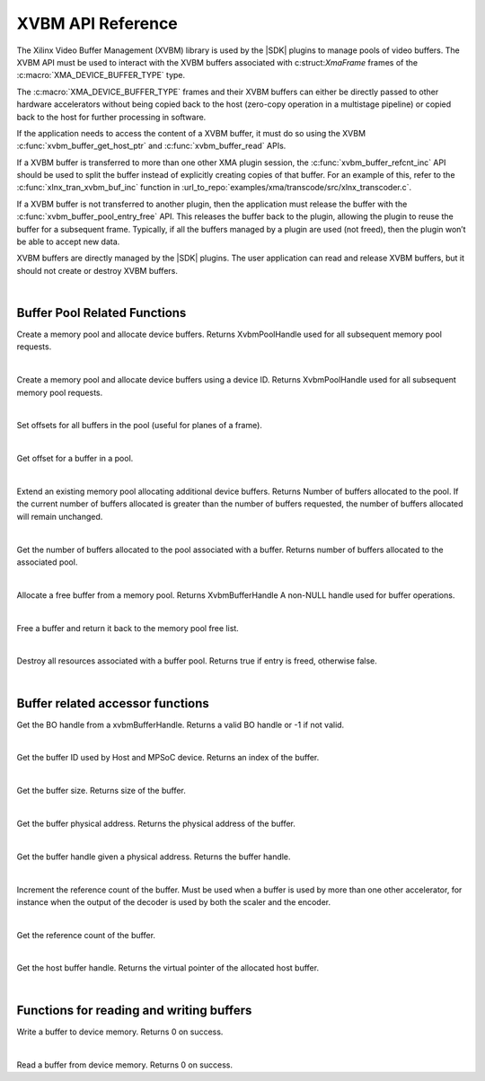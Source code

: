 
.. _xvbm_reference:

*************************************
XVBM API Reference
*************************************

The Xilinx Video Buffer Management (XVBM) library is used by the |SDK| plugins to manage pools of video buffers. The XVBM API must be used to interact with the XVBM buffers associated with c:struct:`XmaFrame` frames of the :c:macro:`XMA_DEVICE_BUFFER_TYPE` type.

The :c:macro:`XMA_DEVICE_BUFFER_TYPE` frames and their XVBM buffers can either be directly passed to other hardware accelerators without being copied back to the host (zero-copy operation in a multistage pipeline) or copied back to the host for further processing in software.

If the application needs to access the content of a XVBM buffer, it must do so using the XVBM :c:func:`xvbm_buffer_get_host_ptr` and :c:func:`xvbm_buffer_read` APIs.

If a XVBM buffer is transferred to more than one other XMA plugin session, the :c:func:`xvbm_buffer_refcnt_inc` API should be used to split the buffer instead of explicitly creating copies of that buffer. For an example of this, refer to the :c:func:`xlnx_tran_xvbm_buf_inc` function in :url_to_repo:`examples/xma/transcode/src/xlnx_transcoder.c`.

If a XVBM buffer is not transferred to another plugin, then the application must release the buffer with the :c:func:`xvbm_buffer_pool_entry_free` API. This releases the buffer back to the plugin, allowing the plugin to reuse the buffer for a subsequent frame. Typically, if all the buffers managed by a plugin are used (not freed), then the plugin won’t be able to accept new data.

XVBM buffers are directly managed by the |SDK| plugins. The user application can read and release XVBM buffers, but it should not create or destroy XVBM buffers. 

|

Buffer Pool Related Functions
=============================

.. c:function:: XvbmPoolHandle xvbm_buffer_pool_create(xclDeviceHandle d_handle, int32_t num_buffers, size_t size, uint32_t flags)

Create a memory pool and allocate device buffers. Returns XvbmPoolHandle used for all subsequent memory pool requests.

|

.. c:function:: XvbmPoolHandle xvbm_buffer_pool_create_by_device_id(int32_t device_id, int32_t num_buffers, size_t size, uint32_t flags)

Create a memory pool and allocate device buffers using a device ID. Returns XvbmPoolHandle used for all subsequent memory pool requests.

|

.. c:function:: void xvbm_buffer_pool_offsets_set(XvbmPoolHandle p_handle, uint32_t offsets, uint32_t num_offsets)

Set offsets for all buffers in the pool (useful for planes of a frame). 

|

.. c:function:: uint32_t xvbm_buffer_pool_offset_get(XvbmBufferHandle b_handle, uint32_t offset_idx)

Get offset for a buffer in a pool.

|

.. c:function:: int32_t xvbm_buffer_pool_extend(XvbmBufferHandle b_handle, int32_t num_buffers)

Extend an existing memory pool allocating additional device buffers. Returns Number of buffers allocated to the pool. If the current number of buffers allocated is greater than the number of buffers requested, the number of buffers allocated will remain unchanged.

|

.. c:function:: int32_t xvbm_buffer_pool_num_buffers_get(XvbmBufferHandle b_handle)

Get the number of buffers allocated to the pool associated with a buffer. Returns number of buffers allocated to the associated pool.

|

.. c:function:: XvbmBufferHandle xvbm_buffer_pool_entry_alloc(XvbmPoolHandle p_handle)

Allocate a free buffer from a memory pool. Returns XvbmBufferHandle A non-NULL handle used for buffer operations. 

|

.. c:function:: bool xvbm_buffer_pool_entry_free(XvbmBufferHandle b_handle)

Free a buffer and return it back to the memory pool free list. 

|

.. c:function:: void xvbm_buffer_pool_destroy(XvbmPoolHandle p_handle)

Destroy all resources associated with a buffer pool. Returns true if entry is freed, otherwise false.

|

Buffer related accessor functions
=================================

.. c:function:: uint32_t xvbm_buffer_get_bo_handle(XvbmBufferHandle b_handle)

Get the BO handle from a xvbmBufferHandle. Returns a valid BO handle or -1 if not valid.

|

.. c:function:: uint32_t xvbm_buffer_get_id(XvbmBufferHandle b_handle)

Get the buffer ID used by Host and MPSoC device. Returns an index of the buffer. 

|

.. c:function:: size_t xvbm_buffer_get_size(XvbmBufferHandle b_handle)

Get the buffer size. Returns size of the buffer.

|

.. c:function:: uint64_t xvbm_buffer_get_paddr(XvbmBufferHandle b_handle)

Get the buffer physical address. Returns the physical address of the buffer.

|

.. c:function:: XvbmBufferHandle xvbm_buffer_get_handle(XvbmPoolHandle p_handle, uint64_t paddr)

Get the buffer handle given a physical address. Returns the buffer handle. 

|

.. c:function:: void xvbm_buffer_refcnt_inc(XvbmBufferHandle b_handle)

Increment the reference count of the buffer. Must be used when a buffer is used by more than one other accelerator, for instance when the output of the decoder is used by both the scaler and the encoder.

|

.. c:function:: uint32_t xvbm_buffer_get_refcnt(XvbmBufferHandle b_handle)

Get the reference count of the buffer.

|

.. c:function:: void xvbm_buffer_get_host_ptr(XvbmBufferHandle b_handle)

Get the host buffer handle. Returns the virtual pointer of the allocated host buffer.

|

Functions for reading and writing buffers
=========================================

.. c:function:: int32_t xvbm_buffer_write(XvbmBufferHandle b_handle, const void src, size_t size, size_t offset)

Write a buffer to device memory. Returns 0 on success. 

|

.. c:function:: int32_t xvbm_buffer_read(XvbmBufferHandle b_handle, void dst, size_t size, size_t offset)

Read a buffer from device memory. Returns 0 on success.

..
  ------------
  
  © Copyright 2020-2023, Advanced Micro Devices, Inc.
  
  Licensed under the Apache License, Version 2.0 (the "License"); you may not use this file except in compliance with the License. You may obtain a copy of the License at
  
  http://www.apache.org/licenses/LICENSE-2.0
  
  Unless required by applicable law or agreed to in writing, software distributed under the License is distributed on an "AS IS" BASIS, WITHOUT WARRANTIES OR CONDITIONS OF ANY KIND, either express or implied. See the License for the specific language governing permissions and limitations under the License.